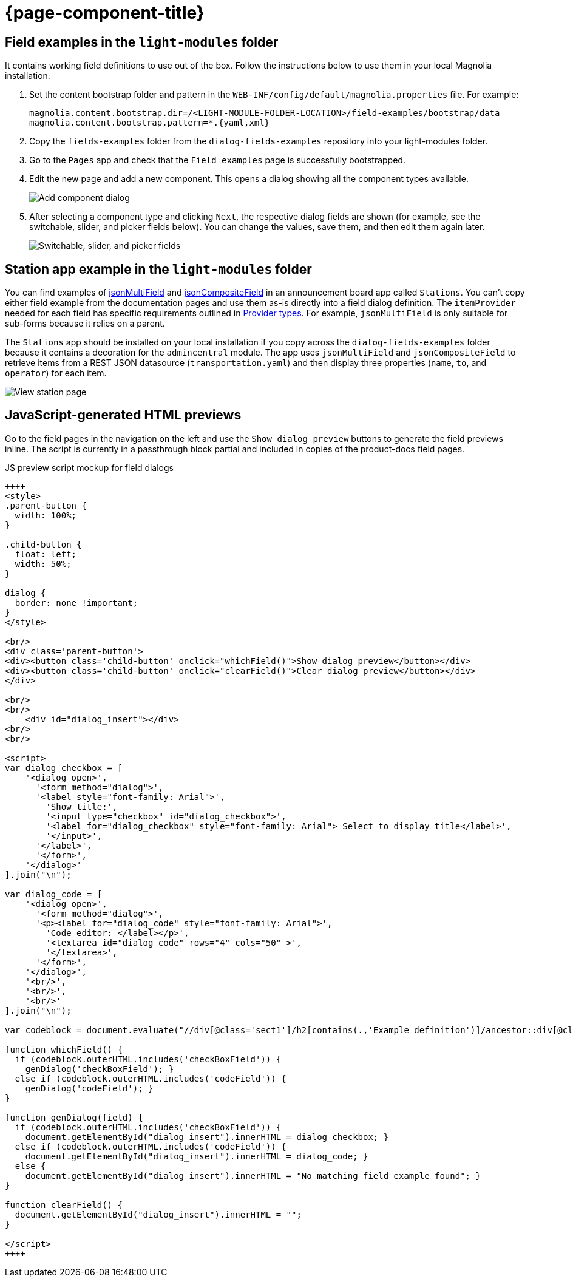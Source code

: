 = {page-component-title}
:keywords: dialog-fields-examples
:repo-folder: dialog-fields-examples

== Field examples in the `light-modules` folder

It contains working field definitions to use out of the box. Follow the instructions below to use them in your local Magnolia installation.

. Set the content bootstrap folder and pattern in the `WEB-INF/config/default/magnolia.properties` file. For example:
+
[source]
----
magnolia.content.bootstrap.dir=/<LIGHT-MODULE-FOLDER-LOCATION>/field-examples/bootstrap/data
magnolia.content.bootstrap.pattern=*.{yaml,xml}
----
. Copy the `fields-examples` folder from the `dialog-fields-examples` repository into your light-modules folder.
. Go to the `Pages` app and check that the `Field examples` page is successfully bootstrapped.
. Edit the new page and add a new component. This opens a dialog showing all the component types available.
+
image::dialog-fields-examples:ROOT:field-examples_component-types.png["Add component dialog",role="zoom"]
. After selecting a component type and clicking `Next`, the respective dialog fields are shown (for example, see the switchable, slider, and picker fields below). You can change the values, save them, and then edit them again later.
+
image::dialog-fields-examples:ROOT:field-examples_switchable-slider-picker-fields.png["Switchable, slider, and picker fields",role="zoom"]

== Station app example in the `light-modules` folder

You can find examples of xref:product-docs:ROOT:Developing/Templating/Dialog-definition/Field-definition/List-of-fields/Multi-field.adoc#_example_definitions[jsonMultiField] and xref:product-docs:ROOT:Developing/Templating/Dialog-definition/Field-definition/List-of-fields/Composite-field.adoc#_json_composite_field[jsonCompositeField] in an announcement board app called `Stations`. You can't copy either field example from the documentation pages and use them as-is directly into a field dialog definition. The `itemProvider` needed for each field has specific requirements outlined in xref:product-docs:ROOT:Developing/Templating/Dialog-definition/Field-definition/Item-providers.adoc#_for_json_data_source[Provider types]. For example, `jsonMultiField` is only suitable for sub-forms because it relies on a parent.

The `Stations` app should be installed on your local installation if you copy across the `dialog-fields-examples` folder because it contains a decoration for the `admincentral` module. The app uses `jsonMultiField` and `jsonCompositeField` to retrieve items from a REST JSON datasource (`transportation.yaml`) and then display three properties (`name`, `to`, and `operator`) for each item.

image::dialog-fields-examples:ROOT:stations_view-station.png["View station page",role="zoom"]

== JavaScript-generated HTML previews

Go to the field pages in the navigation on the left and use the `Show dialog preview` buttons to generate the field previews inline. The script is currently in a passthrough block partial and included in copies of the product-docs field pages.

.JS preview script mockup for field dialogs
[source, html]
----
++++
<style>
.parent-button {
  width: 100%;
}

.child-button {
  float: left;
  width: 50%;
}

dialog {
  border: none !important;
}
</style>

<br/>
<div class='parent-button'>
<div><button class='child-button' onclick="whichField()">Show dialog preview</button></div>
<div><button class='child-button' onclick="clearField()">Clear dialog preview</button></div>
</div>

<br/>
<br/>
    <div id="dialog_insert"></div>
<br/>
<br/>

<script>
var dialog_checkbox = [
    '<dialog open>',
      '<form method="dialog">',
      '<label style="font-family: Arial">',
        'Show title:',
        '<input type="checkbox" id="dialog_checkbox">',
        '<label for="dialog_checkbox" style="font-family: Arial"> Select to display title</label>',
        '</input>',
      '</label>',
      '</form>',
    '</dialog>'
].join("\n");

var dialog_code = [
    '<dialog open>',
      '<form method="dialog">',
      '<p><label for="dialog_code" style="font-family: Arial">',
        'Code editor: </label></p>',
        '<textarea id="dialog_code" rows="4" cols="50" >',
        '</textarea>',
      '</form>',
    '</dialog>',
    '<br/>',
    '<br/>',
    '<br/>'
].join("\n");

var codeblock = document.evaluate("//div[@class='sect1']/h2[contains(.,'Example definition')]/ancestor::div[@class='sect1']//following-sibling::div[@class='sectionbody']//*[@data-lang = 'yml']", document, null, XPathResult.FIRST_ORDERED_NODE_TYPE, null).singleNodeValue;

function whichField() {
  if (codeblock.outerHTML.includes('checkBoxField')) {
    genDialog('checkBoxField'); }
  else if (codeblock.outerHTML.includes('codeField')) {
    genDialog('codeField'); }
}

function genDialog(field) {
  if (codeblock.outerHTML.includes('checkBoxField')) {
    document.getElementById("dialog_insert").innerHTML = dialog_checkbox; }
  else if (codeblock.outerHTML.includes('codeField')) {
    document.getElementById("dialog_insert").innerHTML = dialog_code; }
  else {
    document.getElementById("dialog_insert").innerHTML = "No matching field example found"; }
}

function clearField() {
  document.getElementById("dialog_insert").innerHTML = "";
}

</script>
++++
----
